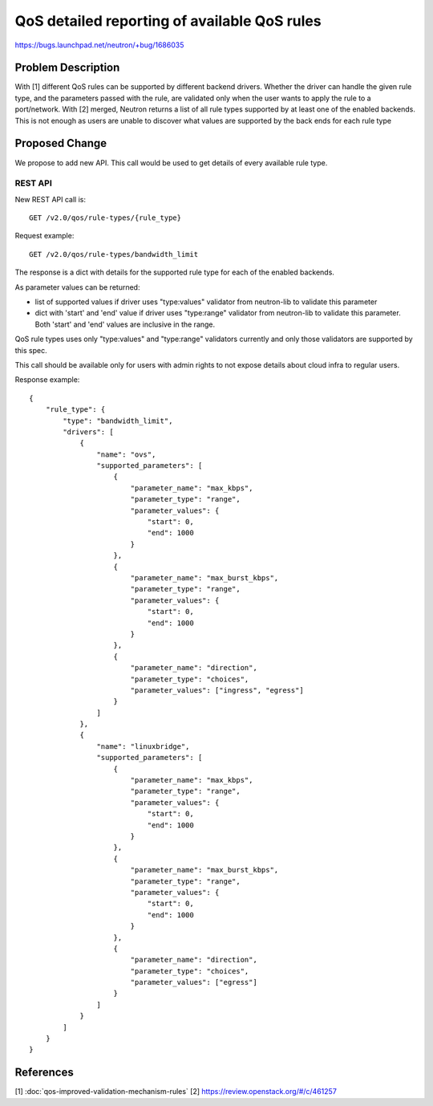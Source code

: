 ..
 This work is licensed under a Creative Commons Attribution 3.0 Unported
 License.

 http://creativecommons.org/licenses/by/3.0/legalcode

=============================================
QoS detailed reporting of available QoS rules
=============================================

https://bugs.launchpad.net/neutron/+bug/1686035

Problem Description
===================

With [1] different QoS rules can be supported by different backend drivers.
Whether the driver can handle the given rule type, and the parameters passed
with the rule, are validated only when the user wants to apply the rule to a
port/network.
With [2] merged, Neutron returns a list of all rule types supported by
at least one of the enabled backends.
This is not enough as users are unable to discover what values are supported by
the back ends for each rule type


Proposed Change
===============

We propose to add new API. This call would be used to get details of every
available rule type.

REST API
--------
New REST API call is::

    GET /v2.0/qos/rule-types/{rule_type}

Request example::

    GET /v2.0/qos/rule-types/bandwidth_limit

The response is a dict with details for the supported rule type for each of the
enabled backends.

As parameter values can be returned:

* list of supported values if driver uses "type:values" validator from
  neutron-lib to validate this parameter
* dict with 'start' and 'end' value if driver uses "type:range" validator from
  neutron-lib to validate this parameter. Both 'start' and 'end' values are
  inclusive in the range.

QoS rule types uses only "type:values" and "type:range" validators currently and
only those validators are supported by this spec.

This call should be available only for users with admin rights to not expose
details about cloud infra to regular users.

Response example::

    {
        "rule_type": {
            "type": "bandwidth_limit",
            "drivers": [
                {
                    "name": "ovs",
                    "supported_parameters": [
                        {
                            "parameter_name": "max_kbps",
                            "parameter_type": "range",
                            "parameter_values": {
                                "start": 0,
                                "end": 1000
                            }
                        },
                        {
                            "parameter_name": "max_burst_kbps",
                            "parameter_type": "range",
                            "parameter_values": {
                                "start": 0,
                                "end": 1000
                            }
                        },
                        {
                            "parameter_name": "direction",
                            "parameter_type": "choices",
                            "parameter_values": ["ingress", "egress"]
                        }
                    ]
                },
                {
                    "name": "linuxbridge",
                    "supported_parameters": [
                        {
                            "parameter_name": "max_kbps",
                            "parameter_type": "range",
                            "parameter_values": {
                                "start": 0,
                                "end": 1000
                            }
                        },
                        {
                            "parameter_name": "max_burst_kbps",
                            "parameter_type": "range",
                            "parameter_values": {
                                "start": 0,
                                "end": 1000
                            }
                        },
                        {
                            "parameter_name": "direction",
                            "parameter_type": "choices",
                            "parameter_values": ["egress"]
                        }
                    ]
                }
            ]
        }
    }


References
==========
[1] :doc:`qos-improved-validation-mechanism-rules`
[2] https://review.openstack.org/#/c/461257
